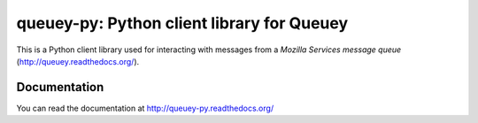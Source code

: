 ===========================================
queuey-py: Python client library for Queuey
===========================================

.. image:: https://secure.travis-ci.org/mozilla-services/queuey-py.png?branch=master
   :width: 82px
   :height: 13px
   :alt: Travis CI build report
   :target: https://secure.travis-ci.org/#!/mozilla-services/queuey-py

This is a Python client library used for interacting with messages from a
`Mozilla Services message queue` (http://queuey.readthedocs.org/).

Documentation
=============

You can read the documentation at http://queuey-py.readthedocs.org/
